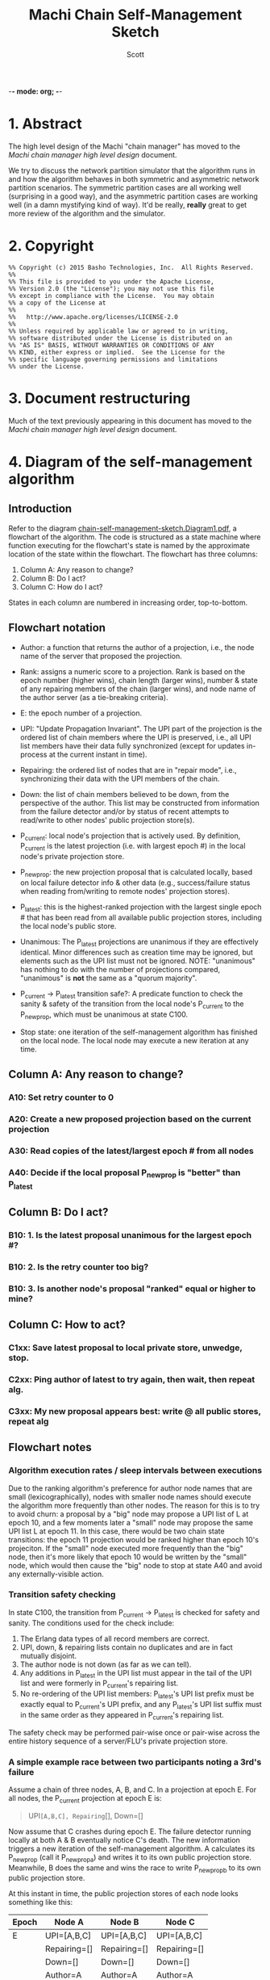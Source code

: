 -*- mode: org; -*-
#+TITLE: Machi Chain Self-Management Sketch
#+AUTHOR: Scott
#+STARTUP: lognotedone hidestars indent showall inlineimages
#+SEQ_TODO: TODO WORKING WAITING DONE

* 1. Abstract
The high level design of the Machi "chain manager" has moved to the
[[high-level-chain-manager.pdf][Machi chain manager high level design]] document.

We try to discuss the network partition simulator that the
algorithm runs in and how the algorithm behaves in both symmetric and
asymmetric network partition scenarios.  The symmetric partition cases
are all working well (surprising in a good way), and the asymmetric
partition cases are working well (in a damn mystifying kind of way).
It'd be really, *really* great to get more review of the algorithm and
the simulator.

* 2. Copyright

#+BEGIN_SRC
%% Copyright (c) 2015 Basho Technologies, Inc.  All Rights Reserved.
%%
%% This file is provided to you under the Apache License,
%% Version 2.0 (the "License"); you may not use this file
%% except in compliance with the License.  You may obtain
%% a copy of the License at
%%
%%   http://www.apache.org/licenses/LICENSE-2.0
%%
%% Unless required by applicable law or agreed to in writing,
%% software distributed under the License is distributed on an
%% "AS IS" BASIS, WITHOUT WARRANTIES OR CONDITIONS OF ANY
%% KIND, either express or implied.  See the License for the
%% specific language governing permissions and limitations
%% under the License.
#+END_SRC


* 3. Document restructuring  

Much of the text previously appearing in this document has moved to the
[[high-level-chain-manager.pdf][Machi chain manager high level design]] document.

* 4. Diagram of the self-management algorithm
** Introduction
Refer to the diagram
[[https://github.com/basho/machi/blob/master/doc/chain-self-management-sketch.Diagram1.pdf][chain-self-management-sketch.Diagram1.pdf]],
a flowchart of the
algorithm.  The code is structured as a state machine where function
executing for the flowchart's state is named by the approximate
location of the state within the flowchart.  The flowchart has three
columns:

1. Column A: Any reason to change?
2. Column B: Do I act?
3. Column C: How do I act?

States in each column are numbered in increasing order, top-to-bottom.

** Flowchart notation
- Author: a function that returns the author of a projection, i.e.,
  the node name of the server that proposed the projection.

- Rank: assigns a numeric score to a projection.  Rank is based on the
  epoch number (higher wins), chain length (larger wins), number &
  state of any repairing members of the chain (larger wins), and node
  name of the author server (as a tie-breaking criteria).

- E: the epoch number of a projection.

- UPI: "Update Propagation Invariant".  The UPI part of the projection
  is the ordered list of chain members where the UPI is preserved,
  i.e., all UPI list members have their data fully synchronized
  (except for updates in-process at the current instant in time).

- Repairing: the ordered list of nodes that are in "repair mode",
  i.e., synchronizing their data with the UPI members of the chain.

- Down: the list of chain members believed to be down, from the
  perspective of the author.  This list may be constructed from
  information from the failure detector and/or by status of recent
  attempts to read/write to other nodes' public projection store(s).

- P_current: local node's projection that is actively used.  By
  definition, P_current is the latest projection (i.e. with largest
  epoch #) in the local node's private projection store.

- P_newprop: the new projection proposal that is calculated locally,
  based on local failure detector info & other data (e.g.,
  success/failure status when reading from/writing to remote nodes'
  projection stores).

- P_latest: this is the highest-ranked projection with the largest
  single epoch # that has been read from all available public
  projection stores, including the local node's public store.

- Unanimous: The P_latest projections are unanimous if they are
  effectively identical.  Minor differences such as creation time may
  be ignored, but elements such as the UPI list must not be ignored.
  NOTE: "unanimous" has nothing to do with the number of projections
  compared, "unanimous" is *not* the same as a "quorum majority".

- P_current -> P_latest transition safe?: A predicate function to
  check the sanity & safety of the transition from the local node's
  P_current to the P_newprop, which must be unanimous at state C100.

- Stop state: one iteration of the self-management algorithm has
  finished on the local node.  The local node may execute a new
  iteration at any time.

** Column A: Any reason to change?
*** A10: Set retry counter to 0
*** A20: Create a new proposed projection based on the current projection
*** A30: Read copies of the latest/largest epoch # from all nodes
*** A40: Decide if the local proposal P_newprop is "better" than P_latest
** Column B: Do I act?
*** B10: 1. Is the latest proposal unanimous for the largest epoch #?
*** B10: 2. Is the retry counter too big?
*** B10: 3. Is another node's proposal "ranked" equal or higher to mine?
** Column C: How to act?
*** C1xx: Save latest proposal to local private store, unwedge, stop.
*** C2xx: Ping author of latest to try again, then wait, then repeat alg.
*** C3xx: My new proposal appears best: write @ all public stores, repeat alg

** Flowchart notes
*** Algorithm execution rates / sleep intervals between executions

Due to the ranking algorithm's preference for author node names that
are small (lexicographically), nodes with smaller node names should
execute the algorithm more frequently than other nodes.  The reason
for this is to try to avoid churn: a proposal by a "big" node may
propose a UPI list of L at epoch 10, and a few moments later a "small"
node may propose the same UPI list L at epoch 11.  In this case, there
would be two chain state transitions: the epoch 11 projection would be
ranked higher than epoch 10's projeciton.  If the "small" node
executed more frequently than the "big" node, then it's more likely
that epoch 10 would be written by the "small" node, which would then
cause the "big" node to stop at state A40 and avoid any
externally-visible action.

*** Transition safety checking

In state C100, the transition from P_current -> P_latest is checked
for safety and sanity.  The conditions used for the check include:

1. The Erlang data types of all record members are correct.
2. UPI, down, & repairing lists contain no duplicates and are in fact
   mutually disjoint.
3. The author node is not down (as far as we can tell).
4. Any additions in P_latest in the UPI list must appear in the tail
   of the UPI list and were formerly in P_current's repairing list.
5. No re-ordering of the UPI list members: P_latest's UPI list prefix
   must be exactly equal to P_current's UPI prefix, and any P_latest's
   UPI list suffix must in the same order as they appeared in
   P_current's repairing list.

The safety check may be performed pair-wise once or pair-wise across
the entire history sequence of a server/FLU's private projection
store.

*** A simple example race between two participants noting a 3rd's failure

Assume a chain of three nodes, A, B, and C.  In a projection at epoch
E.  For all nodes, the P_current projection at epoch E is:

#+BEGIN_QUOTE
UPI=[A,B,C], Repairing=[], Down=[]
#+END_QUOTE

Now assume that C crashes during epoch E.  The failure detector
running locally at both A & B eventually notice C's death.  The new
information triggers a new iteration of the self-management algorithm.
A calculates its P_newprop (call it P_newprop_a) and writes it to its
own public projection store.  Meanwhile, B does the same and wins the
race to write P_newprop_b to its own public projection store.

At this instant in time, the public projection stores of each node
looks something like this:

|-------+--------------+--------------+--------------|
| Epoch | Node A       | Node B       | Node C       |
|-------+--------------+--------------+--------------|
| E     | UPI=[A,B,C]  | UPI=[A,B,C]  | UPI=[A,B,C]  |
|       | Repairing=[] | Repairing=[] | Repairing=[] |
|       | Down=[]      | Down=[]      | Down=[]      |
|       | Author=A     | Author=A     | Author=A     |
|-------+--------------+--------------+--------------|
| E+1   | UPI=[A,B]    | UPI=[A,B]    | C is dead,   |
|       | Repairing=[] | Repairing=[] | unwritten    |
|       | Down=[C]     | Down=[C]     |              |
|       | Author=A     | Author=B     |              |
|-------+--------------+--------------+--------------|

If we use the CORFU-style projection naming convention, where a
projection's name is exactly equal to the epoch number, then all
participants cannot tell the difference between the projection at
epoch E+1 authored by node A from the projection at epoch E+1 authored
by node B: the names are the same, i.e., E+1.

Machi must extend the original CORFU protocols by changing the name of
the projection.  In Machi's case, the projection is named by this
2-tuple: 
#+BEGIN_SRC
{epoch #, hash of the entire projection (minus hash field itself)}
#+END_SRC

This name is used in all relevant APIs where the name is required to
make a wedge state transition.  In the case of the example & table
above, all of the UPI & Repairing & Down lists are equal.  However, A
& B's unanimity is due to the symmetric nature of C's partition: C is
dead.  In the case of an asymmetric partition of C, it is indeed
possible for A's version of epoch E+1's UPI list to be different from
B's UPI list in the same epoch E+1.

*** A second example, building on the first example

Building on the first example, let's assume that A & B have reconciled
their proposals for epoch E+2.  Nodes A & B are running under a
unanimous proposal at E+2.

|-------+--------------+--------------+--------------|
| E+2   | UPI=[A,B]    | UPI=[A,B]    | C is dead,   |
|       | Repairing=[] | Repairing=[] | unwritten    |
|       | Down=[C]     | Down=[C]     |              |
|       | Author=A     | Author=A     |              |
|-------+--------------+--------------+--------------|

Now assume that C restarts.  It was dead for a little while, and its
code is slightly buggy.  Node C decides to make a proposal without
first consulting its failure detector: let's assume that C believes
that only C is alive.  Also, C knows that epoch E was the last epoch
valid before it crashed, so it decides that it will write its new
proposal at E+2.  The result is a set of public projection stores that
look like this:

|-----+--------------+--------------+--------------|
| E+2 | UPI=[A,B]    | UPI=[A,B]    | UPI=[C]      |
|     | Repairing=[] | Repairing=[] | Repairing=[] |
|     | Down=[C]     | Down=[C]     | Down=[A,B]   |
|     | Author=A     | Author=A     | Author=C     |
|-----+--------------+--------------+--------------|

Now we're in a pickle where a client C could read the latest
projection from node C and get a different view of the world than if
it had read the latest projection from nodes A or B.

If running in AP mode, this wouldn't be a big problem: a write to node
C only (or a write to nodes A & B only) would be reconciled
eventually.  Also, eventually, one of the nodes would realize that C
was no longer partitioned and would make a new proposal at epoch E+3.

If running in CP mode, then any client that attempted to use C's
version of the E+2 projection would fail: the UPI list does not
contain a quorum majority of nodes.  (Other discussion of CP mode's
use of quorum majority for UPI members is out of scope of this
document.  Also out of scope is the use of "witness servers" to
augment the quorum majority UPI scheme.)

* 5. The Network Partition Simulator
** Overview
The function machi_chain_manager1_test:convergence_demo_test()
executes the following in a simulated network environment within a
single Erlang VM:

#+BEGIN_QUOTE
Test the convergence behavior of the chain self-management algorithm
for Machi.

  1. Set up 4 FLUs and chain manager pairs.

  2. Create a number of different network partition scenarios, where
     (simulated) partitions may be symmetric or asymmetric.  (At the
     Seattle 2015 meet-up, I called this the "shaking the snow globe"
     phase, where asymmetric network partitions are simulated and are
     calculated at random differently for each simulated node.  During
     this time, the simulated network is wildly unstable.)

  3. Then halt changing the partitions and keep the simulated network
     stable.  The simulated may remain broken (i.e. at least one
     asymmetric partition remains in effect), but at least it's
     stable.

  4. Run a number of iterations of the algorithm in parallel by poking
     each of the manager processes on a random'ish basis to simulate
     the passage of time.

  5. Afterward, fetch the chain transition histories made by each FLU
     and verify that no transition was ever unsafe.
#+END_QUOTE


** Behavior in symmetric network partitions

The simulator has yet to find an error.  This is both really cool and
really terrifying: is this *really* working?  No, seriously, where are
the bugs?  Good question.  Both the algorithm and the simulator need
review and futher study.

In fact, it'd be awesome if I could work with someone who has more
TLA+ experience than I do to work on a formal specification of the
self-management algorithm and verify its correctness.

** Behavior in asymmetric network partitions

The simulator's behavior during stable periods where at least one node
is the victim of an asymmetric network partition is ... weird,
wonderful, and something I don't completely understand yet.  This is
another place where we need more eyes reviewing and trying to poke
holes in the algorithm.

In cases where any node is a victim of an asymmetric network
partition, the algorithm oscillates in a very predictable way: each
node X makes the same P_newprop projection at epoch E that X made
during a previous recent epoch E-delta (where delta is small, usually
much less than 10).  However, at least one node makes a proposal that
makes rough consensus impossible.  When any epoch E is not
acceptable (because some node disagrees about something, e.g.,
which nodes are down),
the result is more new rounds of proposals.

Because any node X's proposal isn't any different than X's last
proposal, the system spirals into an infinite loop of
never-fully-agreed-upon proposals.  This is ... really cool, I think.

From the sole perspective of any single participant node, the pattern
of this infinite loop is easy to detect.

#+BEGIN_QUOTE
Were my last 2*L proposals were exactly the same?
(where L is the maximum possible chain length (i.e. if all chain
 members are fully operational))
#+END_QUOTE

When detected, the local
node moves to a slightly different mode of operation: it starts
suspecting that a "proposal flapping" series of events is happening.
(The name "flap" is taken from IP network routing, where a "flapping
route" is an oscillating state of churn within the routing fabric
where one or more routes change, usually in a rapid & very disruptive
manner.)

If flapping is suspected, then the count of number of flap cycles is
counted.  If the local node sees all participants (including itself)
flapping with the same relative proposed projection for 2L times in a
row (where L is the maximum length of the chain),
then the local node has firm evidence that there is an asymmetric
network partition somewhere in the system.  The pattern of proposals
is analyzed, and the local node makes a decision:

1. The local node is directly affected by the network partition.  The
   result: stop making new projection proposals until the failure
   detector belives that a new status change has taken place.

2. The local node is not directly affected by the network partition.
   The result: continue participating in the system by continuing new
   self-management algorithm iterations.

After the asymmetric partition victims have "taken themselves out of
the game" temporarily, then the remaining participants rapidly
converge to rough consensus and then a visibly unanimous proposal.
For as long as the network remains partitioned but stable, any new
iteration of the self-management algorithm stops without
externally-visible effects.  (I.e., it stops at the bottom of the
flowchart's Column A.)

*** Prototype notes

Mid-March 2015

I've come to realize that the property that causes the nice property
of "Were my last 2L proposals identical?" also requires that the
proposals be *stable*.  If a participant notices, "Hey, there's
flapping happening, so I'll propose a different projection
P_different", then the very act of proposing P_different disrupts the
"last 2L proposals identical" cycle the enables us to detect
flapping.  We kill the goose that's laying our golden egg.

I've been working on the idea of "nested" projections, namely an
"outer" and "inner" projection.  Only the "outer projection" is used
for cycle detection.  The "inner projection" is the same as the outer
projection when flapping is not detected.  When flapping is detected,
then the inner projection is one that excludes all nodes that the
outer projection has identified as victims of asymmetric partition.

This inner projection technique may or may not work well enough to
use?  It would require constant flapping of the outer proposal, which
is going to consume CPU and also chew up projection store keys with
the flapping churn.  That churn would continue as long as an
asymmetric partition exists.  The simplest way to cope with this would
be to reduce proposal rates significantly, say 10x or 50x slower, to
slow churn down to proposals from several-per-second to perhaps
several-per-minute?
